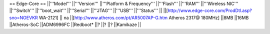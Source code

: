 == Edge-Core ==
||'''Model''' ||'''Version''' ||'''Platform & Frequency''' ||'''Flash''' ||'''RAM''' ||'''Wireless NIC''' ||'''Switch''' ||'''boot_wait''' ||'''Serial''' ||'''JTAG''' ||'''USB''' ||'''Status''' ||
||[http://www.edge-core.com/ProdDtl.asp?sno=NOEVKR WA-2121] || na ||[http://www.atheros.com/pt/AR5007AP-G.htm Atheros 2317@ 180MHz] ||8MB ||16MB ||Atheros-SoC ||ADM6996FC ||Redboot* ||? ||? ||? ||Kamikaze ||
